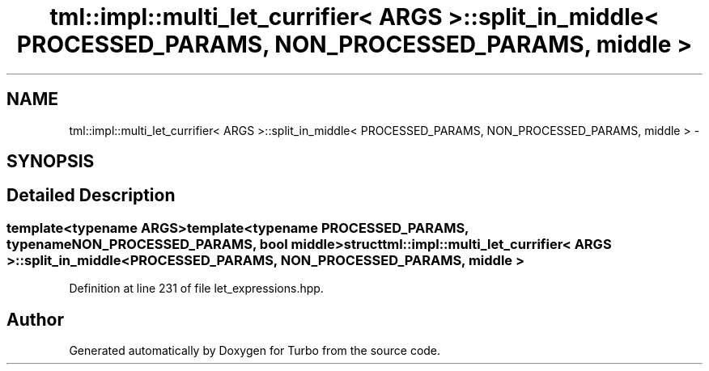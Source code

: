 .TH "tml::impl::multi_let_currifier< ARGS >::split_in_middle< PROCESSED_PARAMS, NON_PROCESSED_PARAMS, middle >" 3 "Fri Aug 22 2014" "Turbo" \" -*- nroff -*-
.ad l
.nh
.SH NAME
tml::impl::multi_let_currifier< ARGS >::split_in_middle< PROCESSED_PARAMS, NON_PROCESSED_PARAMS, middle > \- 
.SH SYNOPSIS
.br
.PP
.SH "Detailed Description"
.PP 

.SS "template<typename ARGS>template<typename PROCESSED_PARAMS, typename NON_PROCESSED_PARAMS, bool middle>struct tml::impl::multi_let_currifier< ARGS >::split_in_middle< PROCESSED_PARAMS, NON_PROCESSED_PARAMS, middle >"

.PP
Definition at line 231 of file let_expressions\&.hpp\&.

.SH "Author"
.PP 
Generated automatically by Doxygen for Turbo from the source code\&.
